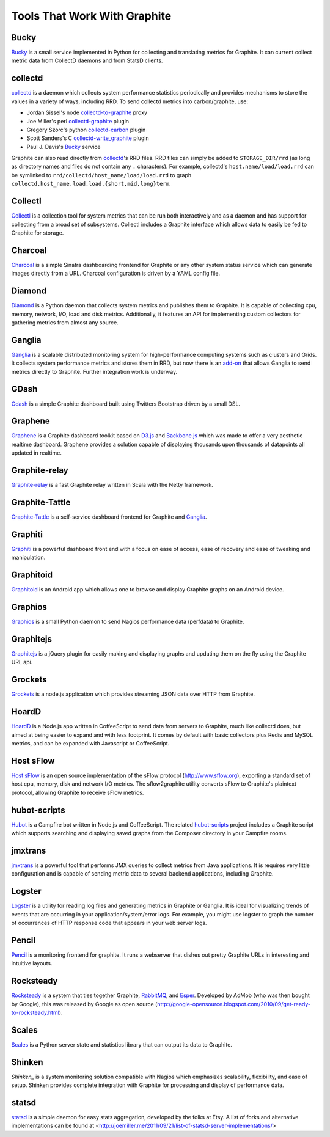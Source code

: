 Tools That Work With Graphite
=============================

Bucky
-----
`Bucky`_ is a small service implemented in Python for collecting and translating metrics for Graphite.
It can current collect metric data from CollectD daemons and from StatsD clients.


collectd
--------
`collectd`_ is a daemon which collects system performance statistics periodically and provides
mechanisms to store the values in a variety of ways, including RRD. To send collectd metrics into carbon/graphite, use:

- Jordan Sissel's node collectd-to-graphite_ proxy
- Joe Miller's perl collectd-graphite_ plugin
- Gregory Szorc's python collectd-carbon_ plugin
- Scott Sanders's C collectd-write_graphite_ plugin
- Paul J. Davis's `Bucky`_ service

Graphite can also read directly from `collectd`_'s RRD files. RRD files can
simply be added to ``STORAGE_DIR/rrd`` (as long as directory names and files do not
contain any ``.`` characters). For example, collectd's
``host.name/load/load.rrd`` can be symlinked to ``rrd/collectd/host_name/load/load.rrd``
to graph ``collectd.host_name.load.load.{short,mid,long}term``.


Collectl
--------
`Collectl`_ is a collection tool for system metrics that can be run both interactively and as a daemon
and has support for collecting from a broad set of subsystems. Collectl includes a Graphite interface
which allows data to easily be fed to Graphite for storage.


Charcoal
--------
`Charcoal`_ is a simple Sinatra dashboarding frontend for Graphite or any other system status
service which can generate images directly from a URL. Charcoal configuration is driven by a YAML
config file.


Diamond
-------
`Diamond`_ is a Python daemon that collects system metrics and publishes them to Graphite. It is
capable of collecting cpu, memory, network, I/O, load and disk metrics. Additionally, it features
an API for implementing custom collectors for gathering metrics from almost any source.


Ganglia
-------
`Ganglia`_ is a scalable distributed monitoring system for high-performance computing systems
such as clusters and Grids. It collects system performance metrics and stores them in RRD,
but now there is an
`add-on <https://github.com/ganglia/ganglia_contrib/tree/master/graphite_integration/>`_
that allows Ganglia to send metrics directly to Graphite. Further integration work is underway.


GDash
-----
`Gdash`_ is a simple Graphite dashboard built using Twitters Bootstrap driven by a small DSL.


Graphene
--------
`Graphene`_ is a Graphite dashboard toolkit based on `D3.js`_ and `Backbone.js`_ which was
made to offer a very aesthetic realtime dashboard. Graphene provides a solution capable of
displaying thousands upon thousands of datapoints all updated in realtime.


Graphite-relay
--------------
`Graphite-relay`_ is a fast Graphite relay written in Scala with the Netty framework.


Graphite-Tattle
---------------
`Graphite-Tattle`_ is a self-service dashboard frontend for Graphite and `Ganglia`_.


Graphiti
--------
`Graphiti`_ is a powerful dashboard front end with a focus on ease of access, ease of recovery and
ease of tweaking and manipulation.


Graphitoid
----------
`Graphitoid`_ is an Android app which allows one to browse and display Graphite graphs
on an Android device.


Graphios
--------
`Graphios`_ is a small Python daemon to send Nagios performance data (perfdata) to Graphite.


Graphitejs
----------
`Graphitejs`_ is a jQuery plugin for easily making and displaying graphs and updating them on
the fly using the Graphite URL api.


Grockets
--------
`Grockets`_ is a node.js application which provides streaming JSON data over HTTP from Graphite.


HoardD
------
`HoardD`_ is a Node.js app written in CoffeeScript to send data from servers to Graphite, much
like collectd does, but aimed at being easier to expand and with less footprint. It comes by
default with basic collectors plus Redis and MySQL metrics, and can be expanded with Javascript or
CoffeeScript.


Host sFlow
----------
`Host sFlow`_ is an open source implementation of the sFlow protocol (http://www.sflow.org),
exporting a standard set of host cpu, memory, disk and network I/O metrics. The
sflow2graphite utility converts sFlow to Graphite's plaintext
protocol, allowing Graphite to receive sFlow metrics.


hubot-scripts
-------------
`Hubot`_ is a Campfire bot written in Node.js and CoffeeScript. The related `hubot-scripts`_
project includes a Graphite script which supports searching and displaying saved graphs from
the Composer directory in your Campfire rooms.

jmxtrans
--------
`jmxtrans`_ is a powerful tool that performs JMX queries to collect metrics from Java applications.
It is requires very little configuration and is capable of sending metric data to several
backend applications, including Graphite.


Logster
-------
`Logster`_ is a utility for reading log files and generating metrics in Graphite or Ganglia.
It is ideal for visualizing trends of events that are occurring in your application/system/error
logs. For example, you might use logster to graph the number of occurrences of HTTP response
code that appears in your web server logs.


Pencil
------
`Pencil`_ is a monitoring frontend for graphite. It runs a webserver that dishes out pretty Graphite
URLs in interesting and intuitive layouts.


Rocksteady
----------
`Rocksteady`_ is a system that ties together Graphite, `RabbitMQ`_, and `Esper`_. Developed by
AdMob (who was then bought by Google), this was released by Google as open source
(http://google-opensource.blogspot.com/2010/09/get-ready-to-rocksteady.html).


Scales
------
`Scales`_ is a Python server state and statistics library that can output its data to Graphite.


Shinken
-------
`Shinken_` is a system monitoring solution compatible with Nagios which emphasizes scalability, flexibility,
and ease of setup. Shinken provides complete integration with Graphite for processing and display of
performance data.


statsd
------
`statsd`_ is a simple daemon for easy stats aggregation, developed by the folks at Etsy.
A list of forks and alternative implementations can be found at <http://joemiller.me/2011/09/21/list-of-statsd-server-implementations/>




.. _Diamond: http://opensource.brightcove.com/project/Diamond/
.. _jmxtrans: http://code.google.com/p/jmxtrans/
.. _statsd: https://github.com/etsy/statsd
.. _Ganglia: http://ganglia.info/
.. _Backbone.js: http://documentcloud.github.com/backbone/
.. _collectd: http://collectd.org/
.. _collectd-to-graphite: https://github.com/loggly/collectd-to-graphite
.. _collectd-carbon: https://github.com/indygreg/collectd-carbon
.. _collectd-graphite: https://github.com/joemiller/collectd-graphite
.. _collectd-write_graphite: https://github.com/jssjr/collectd-write_graphite
.. _Collectl: http://collectl.sourceforge.net/
.. _D3.js: http://mbostock.github.com/d3/
.. _Logster: https://github.com/etsy/logster
.. _RabbitMQ: http://www.rabbitmq.com/
.. _Esper: http://esper.codehaus.org/
.. _Rocksteady: http://code.google.com/p/rocksteady/
.. _Bucky: http://pypi.python.org/pypi/bucky
.. _Graphite-Tattle: https://github.com/wayfair/Graphite-Tattle
.. _Gdash: https://github.com/ripienaar/gdash.git
.. _Pencil: https://github.com/fetep/pencil
.. _Graphene: http://jondot.github.com/graphene/
.. _Graphite-relay: https://github.com/markchadwick/graphite-relay
.. _Graphiti: https://github.com/paperlesspost/graphiti
.. _Graphios: https://github.com/shawn-sterling/graphios
.. _Charcoal: https://github.com/cebailey59/charcoal
.. _Graphitejs: https://github.com/prestontimmons/graphitejs
.. _Grockets: https://github.com/disqus/grockets
.. _Host sFlow: http://host-sflow.sourceforge.net/
.. _Graphitoid: https://market.android.com/details?id=com.tnc.android.graphite
.. _HoardD: https://github.com/coredump/hoardd
.. _Hubot: https://github.com/github/hubot
.. _hubot-scripts: https://github.com/github/hubot-scripts
